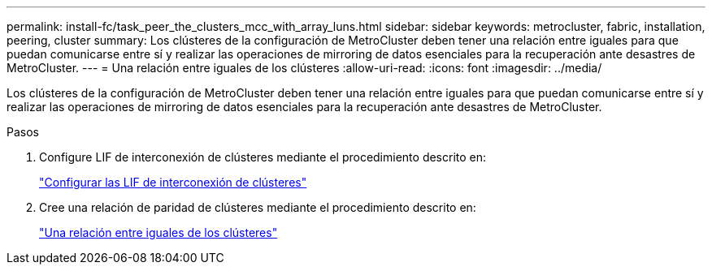 ---
permalink: install-fc/task_peer_the_clusters_mcc_with_array_luns.html 
sidebar: sidebar 
keywords: metrocluster, fabric, installation, peering, cluster 
summary: Los clústeres de la configuración de MetroCluster deben tener una relación entre iguales para que puedan comunicarse entre sí y realizar las operaciones de mirroring de datos esenciales para la recuperación ante desastres de MetroCluster. 
---
= Una relación entre iguales de los clústeres
:allow-uri-read: 
:icons: font
:imagesdir: ../media/


[role="lead"]
Los clústeres de la configuración de MetroCluster deben tener una relación entre iguales para que puedan comunicarse entre sí y realizar las operaciones de mirroring de datos esenciales para la recuperación ante desastres de MetroCluster.

.Pasos
. Configure LIF de interconexión de clústeres mediante el procedimiento descrito en:
+
link:../upgrade/task_configure_intercluster_lifs_to_use_dedicated_intercluster_ports.html["Configurar las LIF de interconexión de clústeres"]

. Cree una relación de paridad de clústeres mediante el procedimiento descrito en:
+
link:concept_configure_the_mcc_software_in_ontap.html#peering-the-clusters["Una relación entre iguales de los clústeres"]



